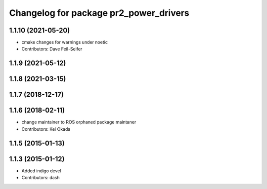 ^^^^^^^^^^^^^^^^^^^^^^^^^^^^^^^^^^^^^^^
Changelog for package pr2_power_drivers
^^^^^^^^^^^^^^^^^^^^^^^^^^^^^^^^^^^^^^^

1.1.10 (2021-05-20)
-------------------
* cmake changes for warnings under noetic
* Contributors: Dave Feil-Seifer

1.1.9 (2021-05-12)
------------------

1.1.8 (2021-03-15)
------------------

1.1.7 (2018-12-17)
------------------

1.1.6 (2018-02-11)
------------------
* change maintainer to ROS orphaned package maintaner
* Contributors: Kei Okada

1.1.5 (2015-01-13)
------------------

1.1.3 (2015-01-12)
------------------
* Added indigo devel
* Contributors: dash
